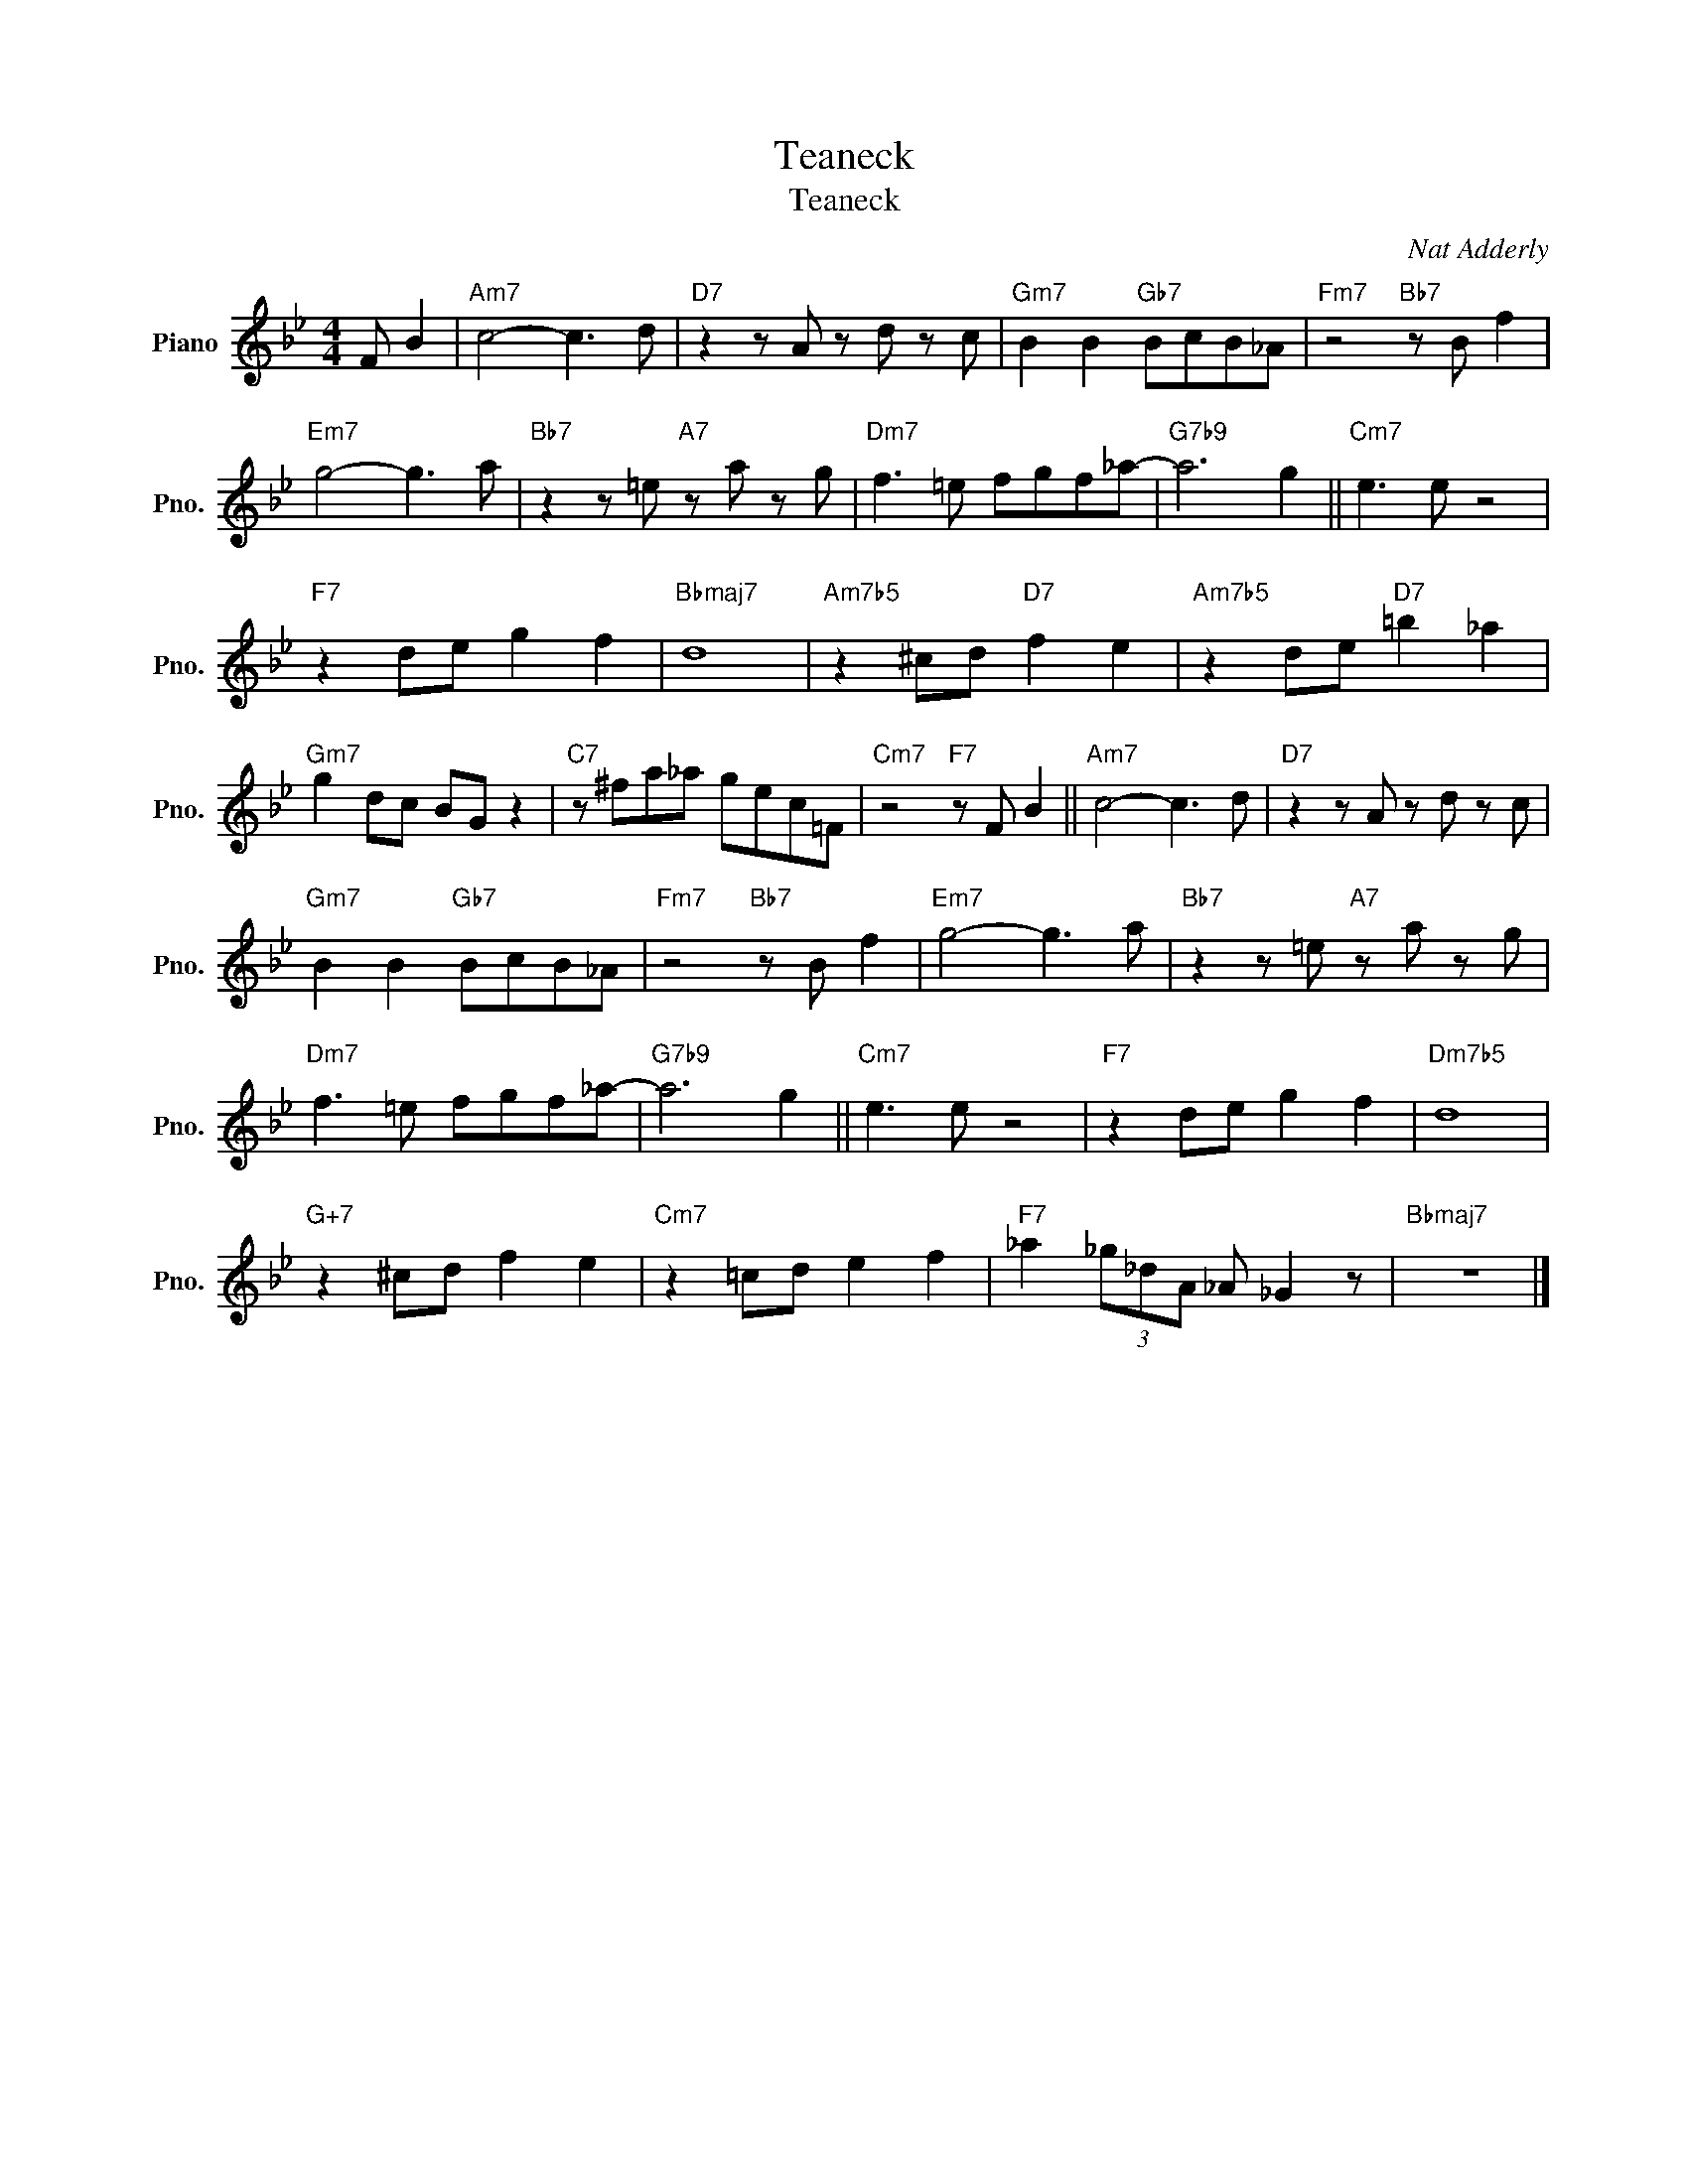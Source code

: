 X:1
T:Teaneck
T:Teaneck
C:Nat Adderly
Z:All Rights Reserved
L:1/8
M:4/4
K:Bb
V:1 treble nm="Piano" snm="Pno."
%%MIDI program 0
%%MIDI control 7 100
%%MIDI control 10 64
V:1
 F B2 |"Am7" c4- c3 d |"D7" z2 z A z d z c |"Gm7" B2 B2"Gb7" BcB_A |"Fm7" z4"Bb7" z B f2 | %5
"Em7" g4- g3 a |"Bb7" z2 z =e"A7" z a z g |"Dm7" f3 =e fgf_a- |"G7b9" a6 g2 ||"Cm7" e3 e z4 | %10
"F7" z2 de g2 f2 |"Bbmaj7" d8 |"Am7b5" z2 ^cd"D7" f2 e2 |"Am7b5" z2 de"D7" =b2 _a2 | %14
"Gm7" g2 dc BG z2 |"C7" z ^fa_a gec=F |"Cm7" z4"F7" z F B2 ||"Am7" c4- c3 d |"D7" z2 z A z d z c | %19
"Gm7" B2 B2"Gb7" BcB_A |"Fm7" z4"Bb7" z B f2 |"Em7" g4- g3 a |"Bb7" z2 z =e"A7" z a z g | %23
"Dm7" f3 =e fgf_a- |"G7b9" a6 g2 ||"Cm7" e3 e z4 |"F7" z2 de g2 f2 |"Dm7b5" d8 | %28
"G+7" z2 ^cd f2 e2 |"Cm7" z2 =cd e2 f2 |"F7" _a2 (3_g_dA _A _G2 z |"Bbmaj7" z8 |] %32

